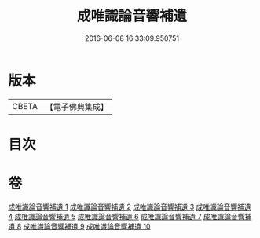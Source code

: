 #+TITLE: 成唯識論音響補遺 
#+DATE: 2016-06-08 16:33:09.950751

* 版本
 |     CBETA|【電子佛典集成】|

* 目次

* 卷
[[file:KR6n0049_001.txt][成唯識論音響補遺 1]]
[[file:KR6n0049_002.txt][成唯識論音響補遺 2]]
[[file:KR6n0049_003.txt][成唯識論音響補遺 3]]
[[file:KR6n0049_004.txt][成唯識論音響補遺 4]]
[[file:KR6n0049_005.txt][成唯識論音響補遺 5]]
[[file:KR6n0049_006.txt][成唯識論音響補遺 6]]
[[file:KR6n0049_007.txt][成唯識論音響補遺 7]]
[[file:KR6n0049_008.txt][成唯識論音響補遺 8]]
[[file:KR6n0049_009.txt][成唯識論音響補遺 9]]
[[file:KR6n0049_010.txt][成唯識論音響補遺 10]]

